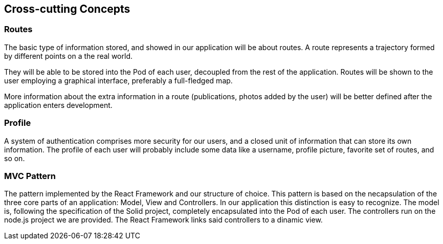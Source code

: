 [[section-concepts]]
== Cross-cutting Concepts

=== Routes

The basic type of information stored, and showed in our application will be about routes. A route represents a trajectory formed by different points on a the real world. 

They will be able to be stored into the Pod of each user, decoupled from the rest of the application. Routes will be shown to the user employing a graphical interface, preferably a full-fledged map.

More information about the extra information in a route (publications, photos added by the user) will be better defined after the application enters development.


=== Profile

A system of authentication comprises more security for our users, and a closed unit of information that can store its own information. The profile of each user will probably include some data like a username, profile picture, favorite set of routes, and so on.


=== MVC Pattern

The pattern implemented by the React Framework and our structure of choice. This pattern is based on the necapsulation of the three core parts of an application: Model, View and Controllers. In our application this distinction is easy to recognize. The model is, following the specification of the Solid project, completely encapsulated into the Pod of each user. The controllers run on the node.js project we are provided. The React Framework links said controllers to a dinamic view.